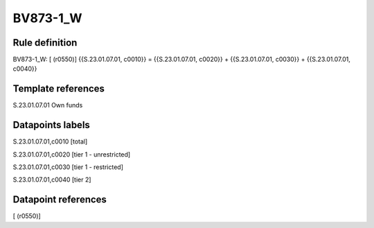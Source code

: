 =========
BV873-1_W
=========

Rule definition
---------------

BV873-1_W: [ (r0550)] {{S.23.01.07.01, c0010}} = {{S.23.01.07.01, c0020}} + {{S.23.01.07.01, c0030}} + {{S.23.01.07.01, c0040}}


Template references
-------------------

S.23.01.07.01 Own funds


Datapoints labels
-----------------

S.23.01.07.01,c0010 [total]

S.23.01.07.01,c0020 [tier 1 - unrestricted]

S.23.01.07.01,c0030 [tier 1 - restricted]

S.23.01.07.01,c0040 [tier 2]



Datapoint references
--------------------

[ (r0550)]